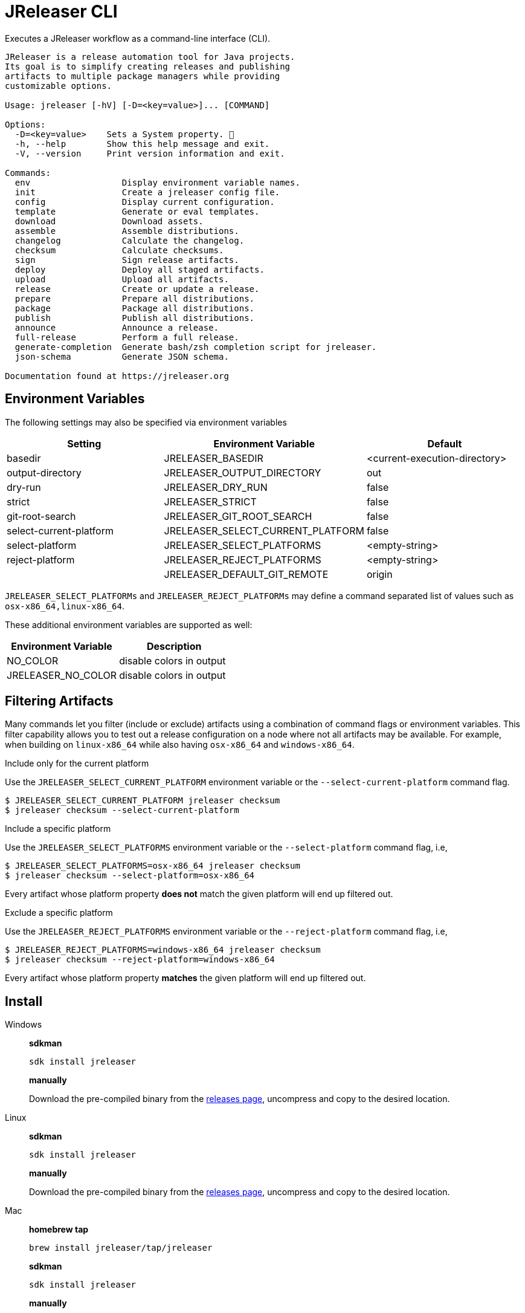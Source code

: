 = JReleaser CLI

Executes a JReleaser workflow as a command-line interface (CLI).

[source]
----
JReleaser is a release automation tool for Java projects.
Its goal is to simplify creating releases and publishing
artifacts to multiple package managers while providing
customizable options.

Usage: jreleaser [-hV] [-D=<key=value>]... [COMMAND]

Options:
  -D=<key=value>    Sets a System property. 🔁
  -h, --help        Show this help message and exit.
  -V, --version     Print version information and exit.

Commands:
  env                  Display environment variable names.
  init                 Create a jreleaser config file.
  config               Display current configuration.
  template             Generate or eval templates.
  download             Download assets.
  assemble             Assemble distributions.
  changelog            Calculate the changelog.
  checksum             Calculate checksums.
  sign                 Sign release artifacts.
  deploy               Deploy all staged artifacts.
  upload               Upload all artifacts.
  release              Create or update a release.
  prepare              Prepare all distributions.
  package              Package all distributions.
  publish              Publish all distributions.
  announce             Announce a release.
  full-release         Perform a full release.
  generate-completion  Generate bash/zsh completion script for jreleaser.
  json-schema          Generate JSON schema.

Documentation found at https://jreleaser.org
----

== Environment Variables

The following settings may also be specified via environment variables

[options="header", cols="3*"]
|===
| Setting                 | Environment Variable              | Default
| basedir                 | JRELEASER_BASEDIR                 | <current-execution-directory>
| output-directory        | JRELEASER_OUTPUT_DIRECTORY        | out
| dry-run                 | JRELEASER_DRY_RUN                 | false
| strict                  | JRELEASER_STRICT                  | false
| git-root-search         | JRELEASER_GIT_ROOT_SEARCH         | false
| select-current-platform | JRELEASER_SELECT_CURRENT_PLATFORM | false
| select-platform         | JRELEASER_SELECT_PLATFORMS        | <empty-string>
| reject-platform         | JRELEASER_REJECT_PLATFORMS        | <empty-string>
|                         | JRELEASER_DEFAULT_GIT_REMOTE      | origin
|===

`JRELEASER_SELECT_PLATFORMs` and `JRELEASER_REJECT_PLATFORMs` may define a command separated list of values such as
`osx-x86_64,linux-x86_64`.

These additional environment variables are supported as well:

[options="header", cols="2*"]
|===
| Environment Variable | Description
| NO_COLOR             | disable colors in output
| JRELEASER_NO_COLOR   | disable colors in output
|===

== Filtering Artifacts

Many commands let you filter (include or exclude) artifacts using a combination of command flags or environment variables.
This filter capability allows you to test out a release configuration on a node where not all artifacts may be available.
For example, when building on `linux-x86_64` while also having `osx-x86_64` and `windows-x86_64`.

.Include only for the current platform

Use the `JRELEASER_SELECT_CURRENT_PLATFORM` environment variable or the `--select-current-platform` command flag.

[source]
----
$ JRELEASER_SELECT_CURRENT_PLATFORM jreleaser checksum
$ jreleaser checksum --select-current-platform
----

.Include a specific platform

Use the `JRELEASER_SELECT_PLATFORMS` environment variable or the `--select-platform` command flag, i.e,

[source]
----
$ JRELEASER_SELECT_PLATFORMS=osx-x86_64 jreleaser checksum
$ jreleaser checksum --select-platform=osx-x86_64
----

Every artifact whose platform property *does not* match the given platform will end up filtered out.

.Exclude a specific platform

Use the `JRELEASER_REJECT_PLATFORMS` environment variable or the `--reject-platform` command flag, i.e,

[source]
----
$ JRELEASER_REJECT_PLATFORMS=windows-x86_64 jreleaser checksum
$ jreleaser checksum --reject-platform=windows-x86_64
----

Every artifact whose platform property *matches* the given platform will end up filtered out.

== Install

[tabs]
====
Windows::
+
--
*sdkman*
[source]
----
sdk install jreleaser
----

*manually*

Download the pre-compiled binary from the link:https://github.com/jreleaser/jreleaser/releases[releases page],
uncompress and copy to the desired location.
--
Linux::
+
--
*sdkman*
[source]
----
sdk install jreleaser
----

*manually*

Download the pre-compiled binary from the link:https://github.com/jreleaser/jreleaser/releases[releases page],
uncompress and copy to the desired location.
--
Mac::
+
--
*homebrew tap*
[source]
----
brew install jreleaser/tap/jreleaser
----

*sdkman*
[source]
----
sdk install jreleaser
----

*manually*

Download the pre-compiled binary from the link:https://github.com/jreleaser/jreleaser/releases[releases page],
uncompress and copy to the desired location.
--
====

== Configuration

JReleaser must be configured using the YAML, TOML, or JSON DSLs shown at xref:reference:index.adoc[].

== Commands

The following commands are supported:

=== env

[source]
----
$ jreleaser env -h
Display environment variable names.

Usage: jreleaser env [-hV] [-D=<key=value>]...

Options:
  -D=<key=value>    Sets a System property. 🔁
  -h, --help        Show this help message and exit.
  -V, --version     Print version information and exit.

Documentation found at https://jreleaser.org
----

=== init

[source]
----
$ jreleaser init -h
Create a jreleaser config file.

Usage: jreleaser init [-ghioqVw] [-b=<directory>] [-f=<format>] [-od=<directory>] [-D=<key=value>]...

Options:
  -b, --basedir=<directory>                 Base directory.
  -D=<key=value>                            Sets a System property. 🔁
  -f, --format=<format>                     Configuration file format.
  -g, --debug                               Set log level to debug.
  -h, --help                                Show this help message and exit.
  -i, --info                                Set log level to info.
  -o, --overwrite                           Overwrite existing files.
      -od, --output-directory=<directory>   Output directory.
  -q, --quiet                               Log errors only.
  -V, --version                             Print version information and exit.
  -w, --warn                                Set log level to warn.

Documentation found at https://jreleaser.org
----

Currently supported formats are: `yml`, `json`, and `toml`.

The file will be generated at `<basedir>` if specified, otherwise at the current directory.

=== config

[source]
----
$ jreleaser config -h
Display current configuration.

Usage: jreleaser config [-fghiqVw] [-grs] [-scp] [--strict] [-b=<directory>] [-c=<file>] [-od=<directory>]
                        [-D=<key=value>]... [-P=<key=value>]... [-rp=<platform>]... [-sp=<platform>]...
                        [--announce | -a | --changelog | -d]

Options:
  -a, --assembly                            Display assembly configuration.
      --announce                            Display announce configuration.
  -b, --basedir=<directory>                 Base directory.
  -c, --config-file=<file>                  The config file.
      --changelog                           Display changelog configuration.
  -d, --download                            Display download configuration.
  -D=<key=value>                            Sets a System property. 🔁
  -f, --full                                Display full configuration.
  -g, --debug                               Set log level to debug.
      -grs, --git-root-search               Searches for the Git root.
  -h, --help                                Show this help message and exit.
  -i, --info                                Set log level to info.
      -od, --output-directory=<directory>   Output directory.
  -P, --set-property=<key=value>            Sets the value of a property. 🔁
  -q, --quiet                               Log errors only.
      -rp, --reject-platform=<platform>     Activates paths not matching the given platform. 🔁
      -scp, --select-current-platform       Activates paths matching the current platform.
      -sp, --select-platform=<platform>     Activates paths matching the given platform. 🔁
      --strict                              Enable strict mode.
  -V, --version                             Print version information and exit.
  -w, --warn                                Set log level to warn.

Documentation found at https://jreleaser.org

----

If `--config-file` is undefined then the command assumes the file is named `jreleaser.[yml|toml|json]` and it's
found at the current directory.

If `--basedir` is undefined then the command assumes it's the same directory that contains the resolved config file.

=== template

[source]
----
$ jreleaser template -h
Generate or eval templates.

Usage: jreleaser template [-hV] [-D=<key=value>]... [COMMAND]

Options:
  -D=<key=value>    Sets a System property. 🔁
  -h, --help        Show this help message and exit.
  -V, --version     Print version information and exit.

Commands:
  generate  Generate a packager/announcer template.
  eval      Evaluate a template or templates.

Documentation found at https://jreleaser.org
----

=== template generate

[source]
----
$ jreleaser template generate -h
Generate a packager/announcer template.

Usage: jreleaser template generate [-ghioqVw] [-sn] [-b=<directory>] [-od=<directory>] [-D=<key=value>]...
                                   ([-a=<announcer>] | [-st=<type> -s=<name>] | [-d=<distribution>
                                   -p=<packager> [-dt=<type>]])

Options:
  -b, --basedir=<directory>                 Base directory.
  -D=<key=value>                            Sets a System property. 🔁
  -g, --debug                               Set log level to debug.
  -h, --help                                Show this help message and exit.
  -i, --info                                Set log level to info.
  -o, --overwrite                           Overwrite existing files.
      -od, --output-directory=<directory>   Output directory.
  -q, --quiet                               Log errors only.
      -sn, --snapshot                       Use snapshot templates.
  -V, --version                             Print version information and exit.
  -w, --warn                                Set log level to warn.

Announcer templates
  -a, --announcer=<announcer>               The name of the announcer.

Assembler templates
  -s, --assembler-name=<name>               The name of the assembler.
      -st, --assembler-type=<type>          The type of the assembler.

Packager templates
  -d, --distribution=<distribution>         The name of the distribution.
      -dt, --distribution-type=<type>       The type of the distribution.
                                            Defaults to JAVA_BINARY.
  -p, --packager=<packager>                 The name of the packager.

Documentation found at https://jreleaser.org
----

If `--basedir` is undefined then the command assumes it's the current directory.

Announcer and tool settings are mutually exclusive.

The value of `--announcer` must match any of the available xref:reference:announce/index.adoc[announcers].

The value of `--assembler-type` must match any of the available xref:reference:assemble/index.adoc[assemblers] while
the value of `--assembler-name` must match any of the available xref:reference:assemble/index.adoc[assembler names].

The value of `--distribution` must match the name of a configured
xref:reference:distributions.adoc[distribution].

The value of `--distribution-type` must match any of the available
xref:concepts:distributions/index.adoc[distribution types].

The value of `--packager` must match any of the available xref:reference:packagers/index.adoc[].

=== template eval

[source]
----
$ jreleaser template eval
Evaluate a template or templates.

Usage: jreleaser template eval [-ghioqVw] [-grs] [-scp] [--strict] [-b=<directory>] [-c=<file>]
                               [-od=<directory>] --target-directory=<directory> [-D=<key=value>]...
                               [-P=<key=value>]... [-rp=<platform>]... [-sp=<platform>]... [--announce | -a |
                               --changelog | -d] (--input-file=<file> | --input-directory=<directory>)

Options:
  -a, --assembly                            Eval model in assembly configuration.
      --announce                            Eval model in announce configuration.
  -b, --basedir=<directory>                 Base directory.
  -c, --config-file=<file>                  The config file.
      --changelog                           Eval model in changelog configuration.
  -d, --download                            Eval model in download configuration.
  -D=<key=value>                            Sets a System property. 🔁
  -g, --debug                               Set log level to debug.
      -grs, --git-root-search               Searches for the Git root.
  -h, --help                                Show this help message and exit.
  -i, --info                                Set log level to info.
      --input-directory=<directory>         A directory with input templates.
      --input-file=<file>                   An input template file.
  -o, --overwrite                           Overwrite existing files.
      -od, --output-directory=<directory>   Output directory.
  -P, --set-property=<key=value>            Sets the value of a property. 🔁
  -q, --quiet                               Log errors only.
      -rp, --reject-platform=<platform>     Activates paths not matching the given platform. 🔁
      -scp, --select-current-platform       Activates paths matching the current platform.
      -sp, --select-platform=<platform>     Activates paths matching the given platform. 🔁
      --strict                              Enable strict mode.
      --target-directory=<directory>        Directory where evaluated template(s) will be placed.
  -V, --version                             Print version information and exit.
  -w, --warn                                Set log level to warn.

Documentation found at https://jreleaser.org
----

If `--config-file` is undefined then the command assumes the file is named `jreleaser.[yml|toml|json]` and it's
found at the current directory.

If `--basedir` is undefined then the command assumes it's the same directory that contains the resolved config file.

=== download

[source]
----
$ jreleaser download -h
Download assets.

Usage: jreleaser download [-ghiqVw] [--dry-run] [-grs] [--strict] [-b=<directory>] [-c=<file>]
                          [-od=<directory>] [-D=<key=value>]... [-P=<key=value>]... [[[-d=<downloader>]...
                          [-dn=<name>]...] | [[-xd=<downloader>]... [-xdn=<name>]...]]

Options:
  -b, --basedir=<directory>                    Base directory.
  -c, --config-file=<file>                     The config file.
  -D=<key=value>                               Sets a System property. 🔁
      --dry-run                                Skip remote operations.
  -g, --debug                                  Set log level to debug.
      -grs, --git-root-search                  Searches for the Git root.
  -h, --help                                   Show this help message and exit.
  -i, --info                                   Set log level to info.
      -od, --output-directory=<directory>      Output directory.
  -P, --set-property=<key=value>               Sets the value of a property. 🔁
  -q, --quiet                                  Log errors only.
      --strict                                 Enable strict mode.
  -V, --version                                Print version information and exit.
  -w, --warn                                   Set log level to warn.

Include Filter:
  -d, --downloader=<downloader>                Include a downloader by type. 🔁
      -dn, --downloader-name=<name>            Include a downloader by name. 🔁

Exclude Filter:
      -xd, --exclude-downloader=<downloader>   Exclude a downloader by type. 🔁
      -xdn, --exclude-downloader-name=<name>   Exclude a downloader by name. 🔁

Documentation found at https://jreleaser.org
----

If `--config-file` is undefined then the command assumes the file is named `jreleaser.[yml|toml|json]` and it's
found at the current directory.

If `--basedir` is undefined then the command assumes it's the same directory that contains the resolved config file.

The value of `--downloader` and `--exclude-downloader-type` must match the type of configured
xref:reference:download/index.adoc[downloader].

The value of `--downloader-name` and `--exclude-downloader-name` must match any of the available named
xref:reference:download/index.adoc[downloaders].

This command must be invoked separately from the others.

=== assemble

[source]
----
$ jreleaser assemble -h
Assemble distributions.

Usage: jreleaser assemble [-ghiqVw] [-grs] [-scp] [--strict] [-b=<directory>] [-c=<file>] [-od=<directory>]
                          [-D=<key=value>]... [-P=<key=value>]... [-rp=<platform>]... [-sp=<platform>]...
                          [[[-s=<assembler>]... [-d=<distribution>]...] | [[-xs=<assembler>]...
                          [-xd=<distribution>]...]]

Options:
  -b, --basedir=<directory>                        Base directory.
  -c, --config-file=<file>                         The config file.
  -D=<key=value>                                   Sets a System property. 🔁
  -g, --debug                                      Set log level to debug.
      -grs, --git-root-search                      Searches for the Git root.
  -h, --help                                       Show this help message and exit.
  -i, --info                                       Set log level to info.
      -od, --output-directory=<directory>          Output directory.
  -P, --set-property=<key=value>                   Sets the value of a property. 🔁
  -q, --quiet                                      Log errors only.
      -rp, --reject-platform=<platform>            Activates paths not matching the given platform. 🔁
      -scp, --select-current-platform              Activates paths matching the current platform.
      -sp, --select-platform=<platform>            Activates paths matching the given platform. 🔁
      --strict                                     Enable strict mode.
  -V, --version                                    Print version information and exit.
  -w, --warn                                       Set log level to warn.

Include Filter:
  -d, --distribution=<distribution>                Include a distribution. 🔁
  -s, --assembler=<assembler>                      Include an assembler. 🔁

Exclude Filter:
      -xd, --exclude-distribution=<distribution>   Exclude a distribution. 🔁
      -xs, --exclude-assembler=<assembler>         Exclude an assembler. 🔁

Documentation found at https://jreleaser.org
----

If `--config-file` is undefined then the command assumes the file is named `jreleaser.[yml|toml|json]` and it's
found at the current directory.

If `--basedir` is undefined then the command assumes it's the same directory that contains the resolved config file.

The value of `--assembler` and `--exclude-assembler` must match any of the available
xref:reference:assemble/index.adoc[assemblers].

The value of `--distribution` and `--exclude-distribution` must match the name of a configured assembler found in the
xref:reference:assemble/index.adoc[assemblers] section.

This command must be invoked separately from the others as some assemblers are platform specific.

=== changelog

[source]
----
$ jreleaser changelog -h
Calculate the changelog.

Usage: jreleaser changelog [-ghiqVw] [--dry-run] [-grs] [--strict] [-b=<directory>] [-c=<file>]
                           [-od=<directory>] [-D=<key=value>]... [-P=<key=value>]...

Options:
  -b, --basedir=<directory>                 Base directory.
  -c, --config-file=<file>                  The config file.
  -D=<key=value>                            Sets a System property. 🔁
      --dry-run                             Skip remote operations.
  -g, --debug                               Set log level to debug.
      -grs, --git-root-search               Searches for the Git root.
  -h, --help                                Show this help message and exit.
  -i, --info                                Set log level to info.
      -od, --output-directory=<directory>   Output directory.
  -P, --set-property=<key=value>            Sets the value of a property. 🔁
  -q, --quiet                               Log errors only.
      --strict                              Enable strict mode.
  -V, --version                             Print version information and exit.
  -w, --warn                                Set log level to warn.

Documentation found at https://jreleaser.org
----

If `--config-file` is undefined then the command assumes the file is named `jreleaser.[yml|toml|json]` and it's
found at the current directory.

If `--basedir` is undefined then the command assumes it's the same directory that contains the resolved config file.

=== checksum

[source]
----
$ jreleaser checksum -h
Calculate checksums.

Usage: jreleaser checksum [-ghiqVw] [-grs] [-scp] [--strict] [-b=<directory>] [-c=<file>] [-od=<directory>]
                          [-D=<key=value>]... [-P=<key=value>]... [-rp=<platform>]... [-sp=<platform>]...
                          [[[-d=<distribution>]...] | [[-xd=<distribution>]...]]

Options:
  -b, --basedir=<directory>                        Base directory.
  -c, --config-file=<file>                         The config file.
  -D=<key=value>                                   Sets a System property. 🔁
  -g, --debug                                      Set log level to debug.
      -grs, --git-root-search                      Searches for the Git root.
  -h, --help                                       Show this help message and exit.
  -i, --info                                       Set log level to info.
      -od, --output-directory=<directory>          Output directory.
  -P, --set-property=<key=value>                   Sets the value of a property. 🔁
  -q, --quiet                                      Log errors only.
      -rp, --reject-platform=<platform>            Activates paths not matching the given platform. 🔁
      -scp, --select-current-platform              Activates paths matching the current platform.
      -sp, --select-platform=<platform>            Activates paths matching the given platform. 🔁
      --strict                                     Enable strict mode.
  -V, --version                                    Print version information and exit.
  -w, --warn                                       Set log level to warn.

Include Filter:
  -d, --distribution=<distribution>                Include a distribution. 🔁

Exclude Filter:
      -xd, --exclude-distribution=<distribution>   Exclude a distribution. 🔁

Documentation found at https://jreleaser.org
----

If `--config-file` is undefined then the command assumes the file is named `jreleaser.[yml|toml|json]` and it's
found at the current directory.

If `--basedir` is undefined then the command assumes it's the same directory that contains the resolved config file.

The value of `--distribution` and `--exclude-distribution` must match the name of a configured distribution found
in the xref:reference:distributions.adoc[distribution] section.

=== sign

[source]
----
$ jreleaser sign -h
Sign release artifacts.

Usage: jreleaser sign [-ghiqVw] [-grs] [-scp] [--strict] [-b=<directory>] [-c=<file>] [-od=<directory>]
                      [-D=<key=value>]... [-P=<key=value>]... [-rp=<platform>]... [-sp=<platform>]...
                      [[[-d=<distribution>]...] | [[-xd=<distribution>]...]]

Options:
  -b, --basedir=<directory>                        Base directory.
  -c, --config-file=<file>                         The config file.
  -D=<key=value>                                   Sets a System property. 🔁
  -g, --debug                                      Set log level to debug.
      -grs, --git-root-search                      Searches for the Git root.
  -h, --help                                       Show this help message and exit.
  -i, --info                                       Set log level to info.
      -od, --output-directory=<directory>          Output directory.
  -P, --set-property=<key=value>                   Sets the value of a property. 🔁
  -q, --quiet                                      Log errors only.
      -rp, --reject-platform=<platform>            Activates paths not matching the given platform. 🔁
      -scp, --select-current-platform              Activates paths matching the current platform.
      -sp, --select-platform=<platform>            Activates paths matching the given platform. 🔁
      --strict                                     Enable strict mode.
  -V, --version                                    Print version information and exit.
  -w, --warn                                       Set log level to warn.

Include Filter:
  -d, --distribution=<distribution>                Include a distribution. 🔁

Exclude Filter:
      -xd, --exclude-distribution=<distribution>   Exclude a distribution. 🔁

Documentation found at https://jreleaser.org
----

If `--config-file` is undefined then the command assumes the file is named `jreleaser.[yml|toml|json]` and it's
found at the current directory.

If `--basedir` is undefined then the command assumes it's the same directory that contains the resolved config file.

The value of `--distribution` and `--exclude-distribution` must match the name of a configured distribution found
in the xref:reference:distributions.adoc[distribution] section.

=== deploy

[source]
----
$ jreleaser deploy -h
Deploy all staged artifacts.

Usage: jreleaser deploy [-ghiqVw] [--dry-run] [-grs] [--strict] [-b=<directory>] [-c=<file>]
                        [-od=<directory>] [-D=<key=value>]... [-P=<key=value>]... [[[-y=<deployer>]...
                        [-yn=<name>]...] | [[-xy=<deployer>]... [-xyn=<name>]...]]

Options:
  -b, --basedir=<directory>                  Base directory.
  -c, --config-file=<file>                   The config file.
  -D=<key=value>                             Sets a System property. 🔁
      --dry-run                              Skip remote operations.
  -g, --debug                                Set log level to debug.
      -grs, --git-root-search                Searches for the Git root.
  -h, --help                                 Show this help message and exit.
  -i, --info                                 Set log level to info.
      -od, --output-directory=<directory>    Output directory.
  -P, --set-property=<key=value>             Sets the value of a property. 🔁
  -q, --quiet                                Log errors only.
      --strict                               Enable strict mode.
  -V, --version                              Print version information and exit.
  -w, --warn                                 Set log level to warn.

Include Filter:
  -y, --deployer=<deployer>                  Include a deployer by type. 🔁
      -yn, --deployer-name=<name>            Include a deployer by name. 🔁

Exclude Filter:
      -xy, --exclude-deployer=<deployer>     Exclude a deployer by type. 🔁
      -xyn, --exclude-deployer-name=<name>   Exclude a deployer by name. 🔁

Documentation found at https://jreleaser.org
----

If `--config-file` is undefined then the command assumes the file is named `jreleaser.[yml|toml|json]` and it's
found at the current directory.

If `--basedir` is undefined then the command assumes it's the same directory that contains the resolved config file.

The value of `--deployer` and `--exclude-deployer` must match the type of configured
xref:reference:deploy/index.adoc[deployer].

The value of `--deployer-name` and `--exclude-deployer-name` must match any of the available named
xref:reference:deploy/index.adoc[deployers].

NOTE: Use `--dry-run` during development to verify your configuration settings. No network deploys nor repository
mutations should occur when this mode is activated.

You may invoke this command in the following ways:

Deploy all artifacts:
[source]
----
$ jreleaser deploy
----

Deploy all artifacts to all configured Artifactory deployers:
[source]
----
$ jreleaser deploy --deployer artifactory
----

Deploy all artifacts with all deployers with matching name:
[source]
----
$ jreleaser deploy --deployer-name mine
----

Deploy all artifacts to a matching Artifactory deployer:
[source]
----
$ jreleaser deploy --deployer artifactory --deployer-name mine
----

=== upload

[source]
----
$ jreleaser upload -h
Upload all artifacts.

Usage: jreleaser upload [-ghiqVw] [--dry-run] [-grs] [-scp] [--strict] [-b=<directory>] [-c=<file>]
                        [-od=<directory>] [-D=<key=value>]... [-P=<key=value>]... [-rp=<platform>]...
                        [-sp=<platform>]... [[[-u=<uploader>]... [-un=<name>]... [-d=<distribution>]...] |
                        [[-xu=<uploader>]... [-xun=<name>]... [-xd=<distribution>]...]]

Options:
  -b, --basedir=<directory>                        Base directory.
  -c, --config-file=<file>                         The config file.
  -D=<key=value>                                   Sets a System property. 🔁
      --dry-run                                    Skip remote operations.
  -g, --debug                                      Set log level to debug.
      -grs, --git-root-search                      Searches for the Git root.
  -h, --help                                       Show this help message and exit.
  -i, --info                                       Set log level to info.
      -od, --output-directory=<directory>          Output directory.
  -P, --set-property=<key=value>                   Sets the value of a property. 🔁
  -q, --quiet                                      Log errors only.
      -rp, --reject-platform=<platform>            Activates paths not matching the given platform. 🔁
      -scp, --select-current-platform              Activates paths matching the current platform.
      -sp, --select-platform=<platform>            Activates paths matching the given platform. 🔁
      --strict                                     Enable strict mode.
  -V, --version                                    Print version information and exit.
  -w, --warn                                       Set log level to warn.

Include Filter:
  -d, --distribution=<distribution>                Include a distribution. 🔁
  -u, --uploader=<uploader>                        Include an uploader by type. 🔁
      -un, --uploader-name=<name>                  Include an uploader by name. 🔁

Exclude Filter:
      -xd, --exclude-distribution=<distribution>   Exclude a distribution. 🔁
      -xu, --exclude-uploader=<uploader>           Exclude an uploader by type. 🔁
      -xun, --exclude-uploader-name=<name>         Exclude an uploader by name. 🔁

Documentation found at https://jreleaser.org
----

If `--config-file` is undefined then the command assumes the file is named `jreleaser.[yml|toml|json]` and it's
found at the current directory.

If `--basedir` is undefined then the command assumes it's the same directory that contains the resolved config file.

The value of `--uploader` and `--exclude-uploader-type` must match the type of configured
xref:reference:upload/index.adoc[uploader].

The value of `--uploader-name` and `--exclude-uploader-name` must match any of the available named
xref:reference:upload/index.adoc[uploaders].

NOTE: Use `--dry-run` during development to verify your configuration settings. No network uploads nor repository
mutations should occur when this mode is activated.

You may invoke this command in the following ways:

Upload all artifacts:
[source]
----
$ jreleaser upload
----

Upload all artifacts to all configured Artifactory uploaders:
[source]
----
$ jreleaser upload --uploader-type artifactory
----

Upload all artifacts with all uploaders with matching name:
[source]
----
$ jreleaser upload --uploader-name mine
----

Upload all artifacts to a matching Artifactory uploader:
[source]
----
$ jreleaser upload --uploader-type artifactory --uploader-name mine
----

=== release

[source]
----
$ jreleaser release -h
Create or update a release.

Usage: jreleaser release [-ghiqVw] [--dry-run] [-grs] [-scp] [--strict] [-b=<directory>] [-c=<file>]
                         [-od=<directory>] [-D=<key=value>]... [-P=<key=value>]... [-rp=<platform>]...
                         [-sp=<platform>]... [[[-d=<distribution>]... [-y=<deployer>]... [-yn=<name>]...
                         [-u=<uploader>]... [-un=<name>]...] | [[-xd=<distribution>]... [-xy=<deployer>]...
                         [-xyn=<name>]... [-xu=<uploader>]... [-xun=<name>]...] | [[--auto-config]
                         [--project-name=<name>] [--project-version=<version>]
                         [--project-version-pattern=<pattern>] [--project-snapshot-pattern=<pattern>]
                         [--project-snapshot-label=<label>] [--project-snapshot-full-changelog]
                         [--project-copyright=<copyright>] [--project-description=<description>]
                         [--project-inception-year=<year>] [--project-stereotype=<stereotype>]
                         [--author=<author>]... [--tag-name=<tag>] [--previous-tag-name=<tag>]
                         [--release-name=<name>] [--milestone-name=<name>] [--prerelease]
                         [--prerelease-pattern=<pattern>] [--draft] [--overwrite] [--update]
                         [--update-section=<section>]... [--skip-tag] [--skip-release] [--branch=<branch>]
                         [--changelog=<changelog>] [--changelog-formatted] [--username=<username>]
                         [--commit-author-name=<name>] [--commit-author-email=<email>] [--signing-enabled]
                         [--signing-armored] [--file=<file>]... [--glob=<glob>]...]]

Options:
  -b, --basedir=<directory>                        Base directory.
  -c, --config-file=<file>                         The config file.
  -D=<key=value>                                   Sets a System property. 🔁
      --dry-run                                    Skip remote operations.
  -g, --debug                                      Set log level to debug.
      -grs, --git-root-search                      Searches for the Git root.
  -h, --help                                       Show this help message and exit.
  -i, --info                                       Set log level to info.
      -od, --output-directory=<directory>          Output directory.
  -P, --set-property=<key=value>                   Sets the value of a property. 🔁
  -q, --quiet                                      Log errors only.
      -rp, --reject-platform=<platform>            Activates paths not matching the given platform. 🔁
      -scp, --select-current-platform              Activates paths matching the current platform.
      -sp, --select-platform=<platform>            Activates paths matching the given platform. 🔁
      --strict                                     Enable strict mode.
  -V, --version                                    Print version information and exit.
  -w, --warn                                       Set log level to warn.

Include Filter:
  -d, --distribution=<distribution>                Include a distribution. 🔁
  -u, --uploader=<uploader>                        Include an uploader by type. 🔁
      -un, --uploader-name=<name>                  Include an uploader by name. 🔁
  -y, --deployer=<deployer>                        Include a deployer by type. 🔁
      -yn, --deployer-name=<name>                  Include a deployer by name. 🔁

Exclude Filter:
      -xd, --exclude-distribution=<distribution>   Exclude a distribution. 🔁
      -xu, --exclude-uploader=<uploader>           Exclude an uploader by type. 🔁
      -xun, --exclude-uploader-name=<name>         Exclude an uploader by name. 🔁
      -xy, --exclude-deployer=<deployer>           Exclude a deployer by type. 🔁
      -xyn, --exclude-deployer-name=<name>         Exclude a deployer by name. 🔁

Auto Config Options:
      --author=<author>                            The project authors. 🔁
      --auto-config                                Activate auto configuration.
      --branch=<branch>                            The release branch.
      --changelog=<changelog>                      Path to changelog file.
      --changelog-formatted                        Format generated changelog.
      --commit-author-email=<email>                Commit author e-mail.
      --commit-author-name=<name>                  Commit author name.
      --draft                                      If the release is a draft.
      --file=<file>                                Input file to be uploaded. 🔁
      --glob=<glob>                                Input file to be uploaded (as glob). 🔁
      --milestone-name=<name>                      The milestone name.
      --overwrite                                  Overwrite an existing release.
      --prerelease                                 If the release is a prerelease.
      --prerelease-pattern=<pattern>               The prerelease pattern.
      --previous-tag-name=<tag>                    The previous release tag.
      --project-copyright=<copyright>              The project copyright.
      --project-description=<description>          The project description.
      --project-inception-year=<year>              The project inception year.
      --project-name=<name>                        The project name.
      --project-snapshot-full-changelog            Calculate full changelog since last non-snapshot release.
      --project-snapshot-label=<label>             The project snapshot label.
      --project-snapshot-pattern=<pattern>         The project snapshot pattern.
      --project-stereotype=<stereotype>            The project stereotype.
      --project-version=<version>                  The project version.
      --project-version-pattern=<pattern>          The project version pattern.
      --release-name=<name>                        The release name.
      --signing-armored                            Generate ascii armored signatures.
      --signing-enabled                            Sign files.
      --skip-release                               Skip creating a release.
      --skip-tag                                   Skip tagging the release.
      --tag-name=<tag>                             The release tag.
      --update                                     Update an existing release.
      --update-section=<section>                   Release section to be updated. 🔁
      --username=<username>                        Git username.

Documentation found at https://jreleaser.org
----

There are two usage modes:

 * auto config
 * with explicit configuration file

*AutoConfig*

If `--basedir` is undefined then the command assumes it's the same directory where the command is run.

The `--file` parameter is repeatable.

The `--glob` parameter must be quote, for example `--glob "target/*.jar"`.

*Explicit Configuration file*

If `--config-file` is undefined then the command assumes the file is named `jreleaser.[yml|toml|json]` and it's
found at the current directory.

If `--basedir` is undefined then the command assumes it's the same directory that contains the resolved config file.

The value of `--distribution` and `--exclude-distribution` must match the name of a configured distribution found
in the xref:reference:distributions.adoc[distribution] section.

IMPORTANT: None of the command flags that override model properties can be used in this mode.

NOTE: Use `--dry-run` during development to verify your configuration settings. No network uploads nor repository
mutations should occur when this mode is activated.

=== prepare

[source]
----
$ jreleaser prepare -h
Prepare all distributions.

Usage: jreleaser prepare [-ghiqVw] [-grs] [-scp] [--strict] [-b=<directory>] [-c=<file>] [-od=<directory>]
                         [-D=<key=value>]... [-P=<key=value>]... [-rp=<platform>]... [-sp=<platform>]...
                         [[[-d=<distribution>]... [-p=<packager>]...] | [[-xd=<distribution>]...
                         [-xp=<packager>]...]]

Options:
  -b, --basedir=<directory>                        Base directory.
  -c, --config-file=<file>                         The config file.
  -D=<key=value>                                   Sets a System property. 🔁
  -g, --debug                                      Set log level to debug.
      -grs, --git-root-search                      Searches for the Git root.
  -h, --help                                       Show this help message and exit.
  -i, --info                                       Set log level to info.
      -od, --output-directory=<directory>          Output directory.
  -P, --set-property=<key=value>                   Sets the value of a property. 🔁
  -q, --quiet                                      Log errors only.
      -rp, --reject-platform=<platform>            Activates paths not matching the given platform. 🔁
      -scp, --select-current-platform              Activates paths matching the current platform.
      -sp, --select-platform=<platform>            Activates paths matching the given platform. 🔁
      --strict                                     Enable strict mode.
  -V, --version                                    Print version information and exit.
  -w, --warn                                       Set log level to warn.

Include Filter:
  -d, --distribution=<distribution>                Include a distribution. 🔁
  -p, --packager=<packager>                        Include a packager. 🔁

Exclude Filter:
      -xd, --exclude-distribution=<distribution>   Exclude a distribution. 🔁
      -xp, --exclude-packager=<packager>           Exclude a packager. 🔁

Documentation found at https://jreleaser.org
----

If `--config-file` is undefined then the command assumes the file is named `jreleaser.[yml|toml|json]` and it's
found at the current directory.

If `--basedir` is undefined then the command assumes it's the same directory that contains the resolved config file.

The value of `--distribution` and `--exclude-distribution` must match the name of a configured
xref:reference:distributions.adoc[distribution].

The value of `--packager` and `--exclude-packager` must match any of the available
xref:reference:packagers/index.adoc[].

You may invoke this command in the following ways:

Prepare all distributions:
[source]
----
$ jreleaser prepare
----

Prepare a single distribution with all configured tools:
[source]
----
$ jreleaser prepare --distribution-name app
----

Prepare all distributions with a single tool:
[source]
----
$ jreleaser prepare --packager-name brew
----

Prepare a single distribution with a single tool:
[source]
----
$ jreleaser prepare --distribution-name app --packager-name brew
----

=== package

[source]
----
$ jreleaser package -h
Package all distributions.

Usage: jreleaser package [-ghiqVw] [--dry-run] [-grs] [-scp] [--strict] [-b=<directory>] [-c=<file>]
                         [-od=<directory>] [-D=<key=value>]... [-P=<key=value>]... [-rp=<platform>]...
                         [-sp=<platform>]... [[[-d=<distribution>]... [-p=<packager>]...] |
                         [[-xd=<distribution>]... [-xp=<packager>]...]]

Options:
  -b, --basedir=<directory>                        Base directory.
  -c, --config-file=<file>                         The config file.
  -D=<key=value>                                   Sets a System property. 🔁
      --dry-run                                    Skip remote operations.
  -g, --debug                                      Set log level to debug.
      -grs, --git-root-search                      Searches for the Git root.
  -h, --help                                       Show this help message and exit.
  -i, --info                                       Set log level to info.
      -od, --output-directory=<directory>          Output directory.
  -P, --set-property=<key=value>                   Sets the value of a property. 🔁
  -q, --quiet                                      Log errors only.
      -rp, --reject-platform=<platform>            Activates paths not matching the given platform. 🔁
      -scp, --select-current-platform              Activates paths matching the current platform.
      -sp, --select-platform=<platform>            Activates paths matching the given platform. 🔁
      --strict                                     Enable strict mode.
  -V, --version                                    Print version information and exit.
  -w, --warn                                       Set log level to warn.

Include Filter:
  -d, --distribution=<distribution>                Include a distribution. 🔁
  -p, --packager=<packager>                        Include a packager. 🔁

Exclude Filter:
      -xd, --exclude-distribution=<distribution>   Exclude a distribution. 🔁
      -xp, --exclude-packager=<packager>           Exclude a packager. 🔁

Documentation found at https://jreleaser.org
----

If `--config-file` is undefined then the command assumes the file is named `jreleaser.[yml|toml|json]` and it's
found at the current directory.

If `--basedir` is undefined then the command assumes it's the same directory that contains the resolved config file.

The value of `--distribution` and `--exclude-distribution` must match the name of a configured
xref:reference:distributions.adoc[distribution].

The value of `--packager` and `--exclude-packager` must match any of the available
xref:reference:packagers/index.adoc[].

You may invoke this command in the following ways:

Package all distributions:
[source]
----
$ jreleaser package
----

Package a single distribution with all configured tools:
[source]
----
$ jreleaser package --distribution-name app
----

Package all distributions with a single tool:
[source]
----
$ jreleaser package --packager-name brew
----

Package a single distribution with a single tool:
[source]
----
$ jreleaser package --distribution-name app --packager-name brew
----

NOTE: Use `--dry-run` during development to verify your configuration settings. No network uploads nor repository
mutations should occur when this mode is activated.

=== publish

[source]
----
$ jreleaser publish -h
Publish all distributions.

Usage: jreleaser publish [-ghiqVw] [--dry-run] [-grs] [-scp] [--strict] [-b=<directory>] [-c=<file>]
                         [-od=<directory>] [-D=<key=value>]... [-P=<key=value>]... [-rp=<platform>]...
                         [-sp=<platform>]... [[[-d=<distribution>]... [-p=<packager>]...] |
                         [[-xd=<distribution>]... [-xp=<packager>]...]]

Options:
  -b, --basedir=<directory>                        Base directory.
  -c, --config-file=<file>                         The config file.
  -D=<key=value>                                   Sets a System property. 🔁
      --dry-run                                    Skip remote operations.
  -g, --debug                                      Set log level to debug.
      -grs, --git-root-search                      Searches for the Git root.
  -h, --help                                       Show this help message and exit.
  -i, --info                                       Set log level to info.
      -od, --output-directory=<directory>          Output directory.
  -P, --set-property=<key=value>                   Sets the value of a property. 🔁
  -q, --quiet                                      Log errors only.
      -rp, --reject-platform=<platform>            Activates paths not matching the given platform. 🔁
      -scp, --select-current-platform              Activates paths matching the current platform.
      -sp, --select-platform=<platform>            Activates paths matching the given platform. 🔁
      --strict                                     Enable strict mode.
  -V, --version                                    Print version information and exit.
  -w, --warn                                       Set log level to warn.

Include Filter:
  -d, --distribution=<distribution>                Include a distribution. 🔁
  -p, --packager=<packager>                        Include a packager. 🔁

Exclude Filter:
      -xd, --exclude-distribution=<distribution>   Exclude a distribution. 🔁
      -xp, --exclude-packager=<packager>           Exclude a packager. 🔁

Documentation found at https://jreleaser.org
----
 
If `--config-file` is undefined then the command assumes the file is named `jreleaser.[yml|toml|json]` and it's
found at the current directory.

If `--basedir` is undefined then the command assumes it's the same directory that contains the resolved config file.

The value of `--distribution` and `--exclude-distribution` must match the name of a configured
xref:reference:distributions.adoc[distribution].

The value of `--packager` and `--exclude-packager` must match any of the available
xref:reference:packagers/index.adoc[].

You may invoke this command in the following ways:

Publish all distributions:
[source]
----
$ jreleaser publish
----

Publish a single distribution with all configured tools:
[source]
----
$ jreleaser publish --distribution-name app
----

Publish all distributions with a single tool:
[source]
----
$ jreleaser publish --packager-name brew
----

Publish a single distribution with a single tool:
[source]
----
$ jreleaser publish --distribution-name app --packager-name brew
----

NOTE: Use `--dry-run` during development to verify your configuration settings. No network uploads nor repository
mutations should occur when this mode is activated.

=== announce

[source]
----
$ jreleaser announce -h
Announce a release.

Usage: jreleaser announce [-ghiqVw] [--dry-run] [-grs] [--strict] [-b=<directory>] [-c=<file>]
                          [-od=<directory>] [-D=<key=value>]... [-P=<key=value>]... [[[-a=<announcer>]...] |
                          [[-xa=<announcer>]...]]

Options:
  -b, --basedir=<directory>                  Base directory.
  -c, --config-file=<file>                   The config file.
  -D=<key=value>                             Sets a System property. 🔁
      --dry-run                              Skip remote operations.
  -g, --debug                                Set log level to debug.
      -grs, --git-root-search                Searches for the Git root.
  -h, --help                                 Show this help message and exit.
  -i, --info                                 Set log level to info.
      -od, --output-directory=<directory>    Output directory.
  -P, --set-property=<key=value>             Sets the value of a property. 🔁
  -q, --quiet                                Log errors only.
      --strict                               Enable strict mode.
  -V, --version                              Print version information and exit.
  -w, --warn                                 Set log level to warn.

Include Filter:
  -a, --announcer=<announcer>                Include an announcer. 🔁

Exclude Filter:
      -xa, --exclude-announcer=<announcer>   Exclude an announcer. 🔁

Documentation found at https://jreleaser.org
----

If `--config-file` is undefined then the command assumes the file is named `jreleaser.[yml|toml|json]` and it's
found at the current directory.

If `--basedir` is undefined then the command assumes it's the same directory that contains the resolved config file.

The value of `--announcer` and `--exclude-announcer` must match any of the available
xref:reference:announce/index.adoc[announcers].

You may invoke this command in the following ways:

Announce with all configured announcers:
[source]
----
$ jreleaser announce
----

Announce with a single announcer:
[source]
----
$ jreleaser announce --announcer-name brew
----

NOTE: Use `--dry-run` during development to verify your configuration settings. No network uploads nor repository
mutations should occur when this mode is activated.

=== full-release

[source]
----
$ jreleaser full-release -h
Perform a full release.

Usage: jreleaser full-release [-ghiqVw] [--dry-run] [-grs] [-scp] [--strict] [-b=<directory>] [-c=<file>]
                              [-od=<directory>] [-D=<key=value>]... [-P=<key=value>]... [-rp=<platform>]...
                              [-sp=<platform>]... [[[-y=<deployer>]... [-yn=<name>]... [-u=<uploader>]...
                              [-un=<name>]... [-d=<distribution>]... [-p=<packager>]... [-a=<announcer>]...]
                              | [[-xy=<deployer>]... [-xyn=<name>]... [-xu=<uploader>]... [-xun=<name>]...
                              [-xd=<distribution>]... [-xp=<packager>]... [-xa=<announcer>]...]]

Options:
  -b, --basedir=<directory>                        Base directory.
  -c, --config-file=<file>                         The config file.
  -D=<key=value>                                   Sets a System property. 🔁
      --dry-run                                    Skip remote operations.
  -g, --debug                                      Set log level to debug.
      -grs, --git-root-search                      Searches for the Git root.
  -h, --help                                       Show this help message and exit.
  -i, --info                                       Set log level to info.
      -od, --output-directory=<directory>          Output directory.
  -P, --set-property=<key=value>                   Sets the value of a property. 🔁
  -q, --quiet                                      Log errors only.
      -rp, --reject-platform=<platform>            Activates paths not matching the given platform. 🔁
      -scp, --select-current-platform              Activates paths matching the current platform.
      -sp, --select-platform=<platform>            Activates paths matching the given platform. 🔁
      --strict                                     Enable strict mode.
  -V, --version                                    Print version information and exit.
  -w, --warn                                       Set log level to warn.

Include Filter:
  -a, --announcer=<announcer>                      Include an announcer. 🔁
  -d, --distribution=<distribution>                Include a distribution. 🔁
  -p, --packager=<packager>                        Include a packager. 🔁
  -u, --uploader=<uploader>                        Include an uploader by type. 🔁
      -un, --uploader-name=<name>                  Include an uploader by name. 🔁
  -y, --deployer=<deployer>                        Include a deployer by type. 🔁
      -yn, --deployer-name=<name>                  Include a deployer by name. 🔁

Exclude Filter:
      -xa, --exclude-announcer=<announcer>         Exclude an announcer. 🔁
      -xd, --exclude-distribution=<distribution>   Exclude a distribution. 🔁
      -xp, --exclude-packager=<packager>           Exclude a packager. 🔁
      -xu, --exclude-uploader=<uploader>           Exclude an uploader by type. 🔁
      -xun, --exclude-uploader-name=<name>         Exclude an uploader by name. 🔁
      -xy, --exclude-deployer=<deployer>           Exclude a deployer by type. 🔁
      -xyn, --exclude-deployer-name=<name>         Exclude a deployer by name. 🔁

Documentation found at https://jreleaser.org
----

If `--config-file` is undefined then the command assumes the file is named `jreleaser.[yml|toml|json]` and it's
found at the current directory.

If `--basedir` is undefined then the command assumes it's the same directory that contains the resolved config file.

NOTE: Use `--dry-run` during development to verify your configuration settings. No network uploads nor repository
mutations should occur when this mode is activated.

=== generate-completion

[source]
----
$ jreleaser jreleaser generate-completion -h
JReleaser is a release automation tool for Java projects.

Usage: jreleaser generate-completion [-hV]
Generate bash/zsh completion script for jreleaser.
Run the following command to give `jreleaser` TAB completion in the current shell:

  source <(jreleaser generate-completion)


Options:
  -h, --help      Show this help message and exit.
  -V, --version   Print version information and exit.

Documentation found at https://jreleaser.org
----

=== json-schema

[source]
----
$ jreleaser json-schema -h
Generate JSON schema.

Usage: jreleaser json-schema [-hV] [-D=<key=value>]...

Options:
  -D=<key=value>    Sets a System property. 🔁
  -h, --help        Show this help message and exit.
  -V, --version     Print version information and exit.

Documentation found at https://jreleaser.org
----
